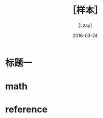 #+TITLE: ［样本］
#+AUTHOR: ［Lzay］
  #+DATE:  2016-03-24
#+STARTUP: overview
#+OPTIONS:
#+OPTIONS: H:4 num:4 TeX:t LaTeX:t toc:t
#+LATEX_CLASS: article
# Latex options: twoside,twocolumn,titlepage
#+LaTeX_CLASS_OPTIONS: [a4paper,UTF8]
#+LATEX_HEADER: \usepackage{listings} 
#+LATEX_HEADER: \usepackage{fullpage}
#+LATEX_HEADER: \usepackage{color}
#+LATEX_HEADER: \usepackage{tabularx}
#+LATEX_HEADER: \usepackage{tablestyles}
#+LATEX_HEADER: \usepackage{amsmath}
#+LATEX_HEADER: \usepackage{multicol}
#+LATEX_HEADER: \usepackage{graphicx}
#+LATEX_HEADER: \usepackage{enumitem}
#+LATEX_HEADER: \usepackage{xeCJK}
#+LATEX_HEADER: \usepackage{tikz}
#+LATEX_HEADER: \usetikzlibrary{positioning,backgrounds,calc,shadings,shapes,shapes.arrows,shapes.symbols,shadows}
#+LATEX_HEADER: \usetikzlibrary{arrows, decorations.markings}
#+LATEX_HEADER: \usepackage{pgfplots}
#+LATEX_HEADER: \usepackage{balance}
#+LATEX_HEADER: \usepackage{lipsum}
#+LATEX_HEADER: \usepackage[compact]{}
#+LATEX_HEADER: \usepackage{dblfloatfix}
#+LATEX_HEADER: \usepackage{float}
#+LATEX_HEADER: \usepackage[justification=centering]{caption}
#+LATEX_HEADER: \usepackage{indentfirst} 
#+LATEX_HEADER: \usepackage{multicol}
#+LATEX_HEADER: \usepackage{framed}
#+LATEX: \clearpage
#+LATEX: \setcounter{page}{1}
#+LATEX: \newpage

* 标题一
  #+BEGIN_LATEX
  This is a circle with radius equals 2cm!
  这是一个半径为2cm的圆！
  \tikz \draw[color=blue, very thick] (0,0) circle[radius=2cm];
  #+END_LATEX

* math
  #+BEGIN_LATEX
  \[
  \binom{a}{b + c} \binom{\frac{n^{2} - 1}{2}}{n + 1}
  \]

  \[
  \begin{vmatrix}
  a_{11} & a_{12} & a_{13} & \cdots & a_{1n} \\
  a_{21} & a_{22} & a_{23} & \cdots & a_{2n} \\
  a_{31} & a_{32} & a_{33} & \cdots & a_{3n} \\
  \vdots & \vdots & \vdots & \ddots & \vdots \\
  a_{n1} & a_{n2} & a_{n3} & \cdots & a_{nn} \\
  \end{vmatrix}  
  \]

  \[
  \mathbf{A} = 
  \begin{pmatrix}
  a_{11} & a_{12} & a_{13} & \cdots & a_{1n} \\
  a_{21} & a_{22} & a_{23} & \cdots & a_{2n} \\
  a_{31} & a_{32} & a_{33} & \cdots & a_{3n} \\
  \vdots & \vdots & \vdots & \ddots & \vdots \\
  a_{n1} & a_{n2} & a_{n3} & \cdots & a_{nn} \\
  \end{pmatrix}  
  \]
  
  \[
  f(x)=
  \begin{cases}
  -x^{2},     & \text{if $x < 0$;}\\
  \alpha + x, & \text{if $0 \leq x \leq 1$;}\\
  x^{2},      & \text{otherwise.}
  \end{cases}
  \]
  #+END_LATEX

* reference
  #+BEGIN_LATEX
  \begin{thebibliography}{9}
     \bibitem{sF90}
        Soo-Key Foo, \emph{Lattice constructions}, Ph.D. thesis,
        University of Winnebago, Winnebago MN, December 1990.
     \bibitem{gM68}
        George~A. Menuhin, \emph{Universal Algebra}, D.~van Nostrand,
        Princeton-Toronto-London-Mel\-bourne, 1968.
     \bibitem{eM57}
        Ernest~T. Moynahan, \emph{On a problem of M.~H. Stone}, Acta
        Math. Acad. Sci. Hungar. \textbf{8} (1957), 455--460.
     \bibitem{eM57a}
        Ernest~T. Moynahan, \emph{Ideals and congruence relations in
        lattices. II}, Magyar Tud. Akad. Mat. Fiz. Oszt. K\"{o}zl.
        \textbf{9} (1957), 417--434.

     \bibitem{one}
        Soo-Key Foo, \emph{Lattice constructions}, Ph.D. thesis,
        University of Winnebago, Winnebago MN, December 1990.
     \bibitem{two}
        George~A. Menuhin, \emph{Universal Algebra}, D.~van Nostrand,
        Princeton-Toronto-London-Mel\-bourne, 1968.
     \bibitem{three}
        Ernest~T. Moynahan, \emph{On a problem of M.~H. Stone}, Acta
        Math. Acad. Sci. Hungar. \textbf{8} (1957), 455--460.
     \bibitem{four}
        Ernest~T. Moynahan, \emph{Ideals and congruence relations in
        lattices. II}, Magyar Tud. Akad. Mat. Fiz. Oszt. K\"{o}zl.
        \textbf{9} (1957), 417--434.

     \bibitem{five}
        Soo-Key Foo, \emph{Lattice constructions}, Ph.D. thesis,
        University of Winnebago, Winnebago MN, December 1990.
     \bibitem{six}
        George~A. Menuhin, \emph{Universal Algebra}, D.~van Nostrand,
        Princeton-Toronto-London-Mel\-bourne, 1968.
     \bibitem{seven}
        Ernest~T. Moynahan, \emph{On a problem of M.~H. Stone}, Acta
        Math. Acad. Sci. Hungar. \textbf{8} (1957), 455--460.
     \bibitem{eight}
        Ernest~T. Moynahan, \emph{Ideals and congruence relations in
        lattices. II}, Magyar Tud. Akad. Mat. Fiz. Oszt. K\"{o}zl.
        \textbf{9} (1957), 417--434.

  \end{thebibliography}

  #+END_LATEX
